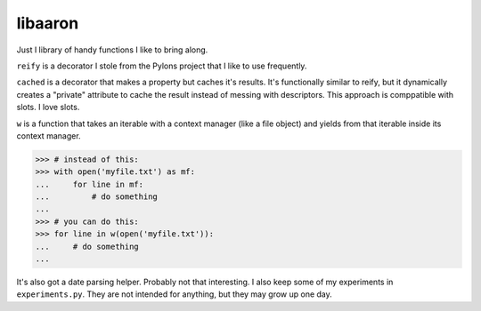 libaaron
========

Just I library of handy functions I like to bring along.

``reify`` is a decorator I stole from the Pylons project that I like to
use frequently.

``cached`` is a decorator that makes a property but caches it's results.
It's functionally similar to reify, but it dynamically creates a
"private" attribute to cache the result instead of messing with
descriptors. This approach is comppatible with slots. I love slots.

``w`` is a function that takes an iterable with a context manager (like
a file object) and yields from that iterable inside its context manager.

.. code:: python

  >>> # instead of this:
  >>> with open('myfile.txt') as mf:
  ...     for line in mf:
  ...         # do something
  ...
  >>> # you can do this:
  >>> for line in w(open('myfile.txt')):
  ...     # do something
  ...

It's also got a date parsing helper. Probably not that interesting. I
also keep some of my experiments in ``experiments.py``. They are not
intended for anything, but they may grow up one day.
